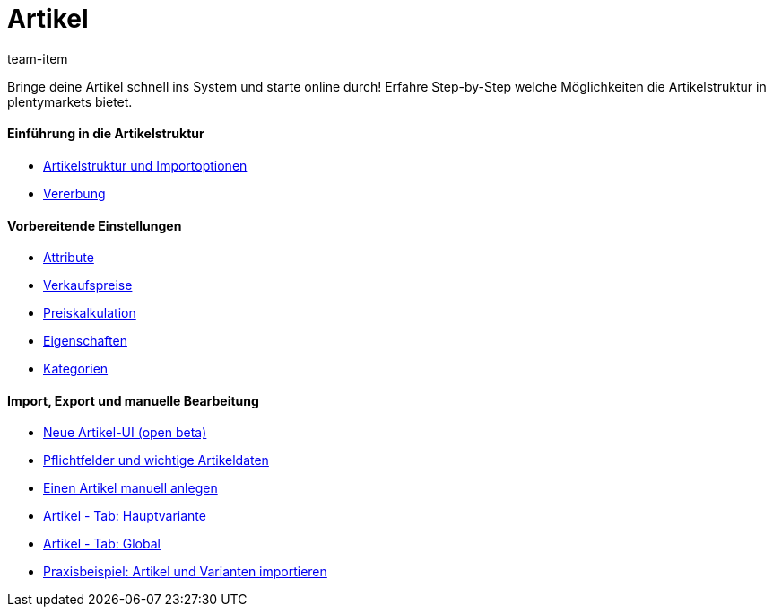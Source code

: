 = Artikel
:page-index: false
:id: FKJQXIS
:author: team-item

Bringe deine Artikel schnell ins System und starte online durch! Erfahre Step-by-Step welche Möglichkeiten die Artikelstruktur in plentymarkets bietet.

[discrete]
==== Einführung in die Artikelstruktur

* xref:videos:artikelstruktur.adoc#[Artikelstruktur und Importoptionen]
* xref:videos:vererbung.adoc#[Vererbung]

[discrete]
==== Vorbereitende Einstellungen

* xref:videos:attribute.adoc#[Attribute]
* xref:videos:verkaufspreise.adoc#[Verkaufspreise]
* xref:videos:preiskalkulation.adoc#[Preiskalkulation]
* xref:videos:eigenschaften.adoc#[Eigenschaften]
* xref:videos:kategorien.adoc#[Kategorien]

[discrete]
==== Import, Export und manuelle Bearbeitung

* xref:videos:neue-ui.adoc#[Neue Artikel-UI (open beta)]
* xref:videos:pflichtfelder.adoc#[Pflichtfelder und wichtige Artikeldaten]
* xref:videos:artikel-anlegen.adoc#[Einen Artikel manuell anlegen]
* xref:videos:hauptvariante.adoc#[Artikel - Tab: Hauptvariante]
* xref:videos:global.adoc#[Artikel - Tab: Global]
* xref:videos:artikel-und-varianten-anlegen.adoc#[Praxisbeispiel: Artikel und Varianten importieren]
